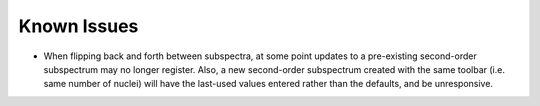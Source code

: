 Known Issues
============

* When flipping back and forth between subspectra, at some point updates to a pre-existing second-order subspectrum may no longer register. Also, a new second-order subspectrum created with the same toolbar (i.e. same number of nuclei) will have the last-used values entered rather than the defaults, and be unresponsive.

.. comment to force push